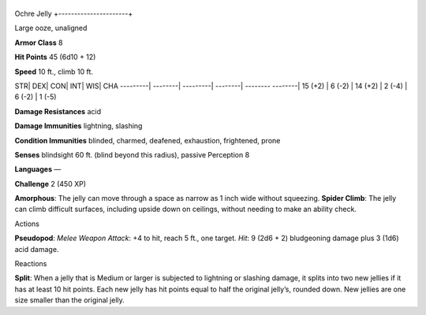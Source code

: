 +----------------------+
Ochre Jelly 
+----------------------+

Large ooze, unaligned

**Armor Class** 8

**Hit Points** 45 (6d10 + 12)

**Speed** 10 ft., climb 10 ft.

STR\| DEX\| CON\| INT\| WIS\| CHA ---------\| --------\| ---------\|
--------\| -------- --------\| 15 (+2) \| 6 (-2) \| 14 (+2) \| 2 (-4) \|
6 (-2) \| 1 (-5)

**Damage Resistances** acid

**Damage Immunities** lightning, slashing

**Condition Immunities** blinded, charmed, deafened, exhaustion,
frightened, prone

**Senses** blindsight 60 ft. (blind beyond this radius), passive
Perception 8

**Languages** —

**Challenge** 2 (450 XP)

**Amorphous**: The jelly can move through a space as narrow as 1 inch
wide without squeezing. **Spider Climb**: The jelly can climb difficult
surfaces, including upside down on ceilings, without needing to make an
ability check.

Actions

**Pseudopod**: *Melee Weapon Attack*: +4 to hit, reach 5 ft., one
target. *Hit*: 9 (2d6 + 2) bludgeoning damage plus 3 (1d6) acid damage.

Reactions

**Split**: When a jelly that is Medium or larger is subjected to
lightning or slashing damage, it splits into two new jellies if it has
at least 10 hit points. Each new jelly has hit points equal to half the
original jelly’s, rounded down. New jellies are one size smaller than
the original jelly.
